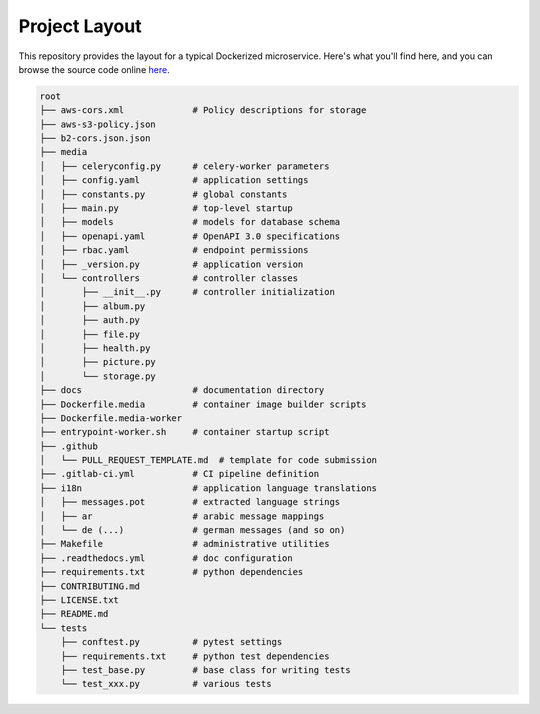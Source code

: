 Project Layout
==============

This repository provides the layout for a typical Dockerized microservice. Here's what you'll find here, and you can browse the source code online `here <https://github.com/instantlinux/apicrud-media>`_.

.. code-block::

    root
    ├── aws-cors.xml             # Policy descriptions for storage
    ├── aws-s3-policy.json
    ├── b2-cors.json.json
    ├── media
    │   ├── celeryconfig.py      # celery-worker parameters
    │   ├── config.yaml          # application settings
    │   ├── constants.py         # global constants
    │   ├── main.py              # top-level startup
    │   ├── models               # models for database schema
    │   ├── openapi.yaml         # OpenAPI 3.0 specifications
    │   ├── rbac.yaml            # endpoint permissions
    │   ├── _version.py          # application version
    │   └── controllers          # controller classes
    │       ├── __init__.py      # controller initialization
    │       ├── album.py
    │       ├── auth.py
    │       ├── file.py
    │       ├── health.py
    │       ├── picture.py
    │       └── storage.py
    ├── docs                     # documentation directory
    ├── Dockerfile.media         # container image builder scripts
    ├── Dockerfile.media-worker
    ├── entrypoint-worker.sh     # container startup script
    ├── .github
    │   └── PULL_REQUEST_TEMPLATE.md  # template for code submission
    ├── .gitlab-ci.yml           # CI pipeline definition
    ├── i18n                     # application language translations
    │   ├── messages.pot         # extracted language strings
    │   ├── ar                   # arabic message mappings
    │   └── de (...)             # german messages (and so on)
    ├── Makefile                 # administrative utilities
    ├── .readthedocs.yml         # doc configuration
    ├── requirements.txt         # python dependencies
    ├── CONTRIBUTING.md
    ├── LICENSE.txt
    ├── README.md
    └── tests
        ├── conftest.py          # pytest settings
        ├── requirements.txt     # python test dependencies
        ├── test_base.py         # base class for writing tests
        └── test_xxx.py          # various tests
